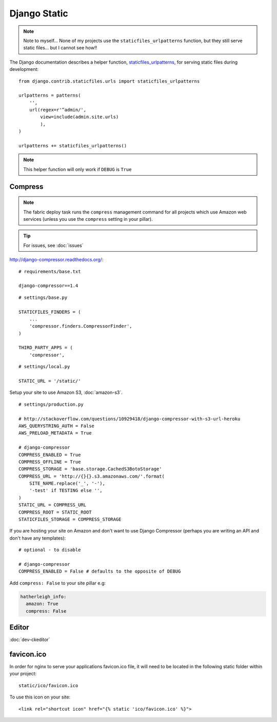 Django Static
*************

.. highlight:: python

.. note::

  Note to myself... None of my projects use the ``staticfiles_urlpatterns``
  function, but they still serve static files... but I cannot see how!!

The Django documentation describes a helper function, staticfiles_urlpatterns_,
for serving static files during development::

  from django.contrib.staticfiles.urls import staticfiles_urlpatterns

  urlpatterns = patterns(
      '',
      url(regex=r'^admin/',
          view=include(admin.site.urls)
          ),
  )

  urlpatterns += staticfiles_urlpatterns()

.. note::

  This helper function will only work if ``DEBUG`` is ``True``

Compress
========

.. note:: The fabric deploy task runs the ``compress`` management command for
          all projects which use Amazon web services (unless you use the
          ``compress`` setting in your pillar).

.. tip:: For issues, see :doc:`issues`

http://django-compressor.readthedocs.org/::

  # requirements/base.txt

  django-compressor==1.4

::

  # settings/base.py

  STATICFILES_FINDERS = (
      ...
      'compressor.finders.CompressorFinder',
  )

  THIRD_PARTY_APPS = (
      'compressor',

::

  # settings/local.py

  STATIC_URL = '/static/'

Setup your site to use Amazon S3, :doc:`amazon-s3`.

::

  # settings/production.py

  # http://stackoverflow.com/questions/10929418/django-compressor-with-s3-url-heroku
  AWS_QUERYSTRING_AUTH = False
  AWS_PRELOAD_METADATA = True

  # django-compressor
  COMPRESS_ENABLED = True
  COMPRESS_OFFLINE = True
  COMPRESS_STORAGE = 'base.storage.CachedS3BotoStorage'
  COMPRESS_URL = 'http://{}{}.s3.amazonaws.com/'.format(
      SITE_NAME.replace('_', '-'),
      '-test' if TESTING else '',
  )
  STATIC_URL = COMPRESS_URL
  COMPRESS_ROOT = STATIC_ROOT
  STATICFILES_STORAGE = COMPRESS_STORAGE

If you are hosting your site on Amazon and don't want to use Django Compressor
(perhaps you are writing an API and don't have any templates)::

  # optional - to disable

  # django-compressor
  COMPRESS_ENABLED = False # defaults to the opposite of DEBUG

Add ``compress: False`` to your site pillar e.g:

.. code-block:: yaml

  hatherleigh_info:
    amazon: True
    compress: False

Editor
======

:doc:`dev-ckeditor`

favicon.ico
===========

In order for nginx to serve your applications favicon.ico file, it will need
to be located in the following static folder within your project::

  static/ico/favicon.ico

To use this icon on your site::

  <link rel="shortcut icon" href="{% static 'ico/favicon.ico' %}">


.. _staticfiles_urlpatterns: https://docs.djangoproject.com/en/1.5/ref/contrib/staticfiles/
